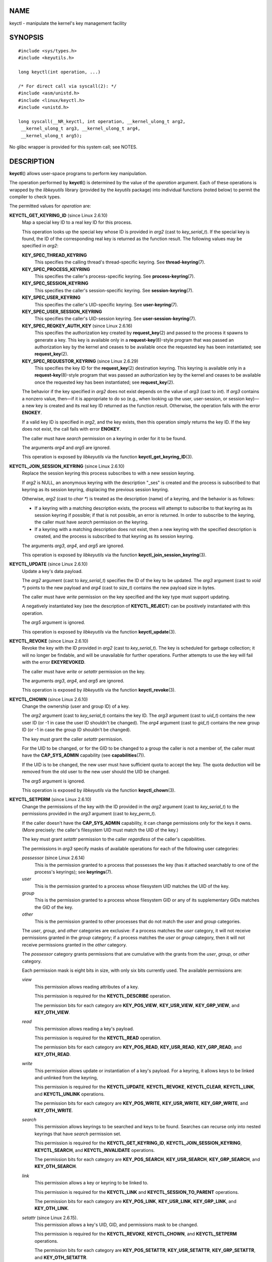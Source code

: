 NAME
====

keyctl - manipulate the kernel's key management facility

SYNOPSIS
========

::

   #include <sys/types.h>
   #include <keyutils.h>

   long keyctl(int operation, ...)

   /* For direct call via syscall(2): */
   #include <asm/unistd.h>
   #include <linux/keyctl.h>
   #include <unistd.h>

   long syscall(__NR_keyctl, int operation, __kernel_ulong_t arg2,
    __kernel_ulong_t arg3, __kernel_ulong_t arg4,
    __kernel_ulong_t arg5);

No glibc wrapper is provided for this system call; see NOTES.

DESCRIPTION
===========

**keyctl**\ () allows user-space programs to perform key manipulation.

The operation performed by **keyctl**\ () is determined by the value of
the *operation* argument. Each of these operations is wrapped by the
*libkeyutils* library (provided by the *keyutils* package) into
individual functions (noted below) to permit the compiler to check
types.

The permitted values for *operation* are:

**KEYCTL_GET_KEYRING_ID** (since Linux 2.6.10)
   Map a special key ID to a real key ID for this process.

   This operation looks up the special key whose ID is provided in
   *arg2* (cast to *key_serial_t*). If the special key is found, the ID
   of the corresponding real key is returned as the function result. The
   following values may be specified in *arg2*:

   **KEY_SPEC_THREAD_KEYRING**
      This specifies the calling thread's thread-specific keyring. See
      **thread-keyring**\ (7).

   **KEY_SPEC_PROCESS_KEYRING**
      This specifies the caller's process-specific keyring. See
      **process-keyring**\ (7).

   **KEY_SPEC_SESSION_KEYRING**
      This specifies the caller's session-specific keyring. See
      **session-keyring**\ (7).

   **KEY_SPEC_USER_KEYRING**
      This specifies the caller's UID-specific keyring. See
      **user-keyring**\ (7).

   **KEY_SPEC_USER_SESSION_KEYRING**
      This specifies the caller's UID-session keyring. See
      **user-session-keyring**\ (7).

   **KEY_SPEC_REQKEY_AUTH_KEY** (since Linux 2.6.16)
      This specifies the authorization key created by
      **request_key**\ (2) and passed to the process it spawns to
      generate a key. This key is available only in a
      **request-key**\ (8)-style program that was passed an
      authorization key by the kernel and ceases to be available once
      the requested key has been instantiated; see **request_key**\ (2).

   **KEY_SPEC_REQUESTOR_KEYRING** (since Linux 2.6.29)
      This specifies the key ID for the **request_key**\ (2) destination
      keyring. This keyring is available only in a
      **request-key**\ (8)-style program that was passed an
      authorization key by the kernel and ceases to be available once
      the requested key has been instantiated; see **request_key**\ (2).

   The behavior if the key specified in *arg2* does not exist depends on
   the value of *arg3* (cast to *int*). If *arg3* contains a nonzero
   value, then—if it is appropriate to do so (e.g., when looking up the
   user, user-session, or session key)—a new key is created and its real
   key ID returned as the function result. Otherwise, the operation
   fails with the error **ENOKEY**.

   If a valid key ID is specified in *arg2*, and the key exists, then
   this operation simply returns the key ID. If the key does not exist,
   the call fails with error **ENOKEY**.

   The caller must have *search* permission on a keyring in order for it
   to be found.

   The arguments *arg4* and *arg5* are ignored.

   This operation is exposed by *libkeyutils* via the function
   **keyctl_get_keyring_ID**\ (3).

**KEYCTL_JOIN_SESSION_KEYRING** (since Linux 2.6.10)
   Replace the session keyring this process subscribes to with a new
   session keyring.

   If *arg2* is NULL, an anonymous keyring with the description "_ses"
   is created and the process is subscribed to that keyring as its
   session keyring, displacing the previous session keyring.

   Otherwise, *arg2* (cast to *char \**) is treated as the description
   (name) of a keyring, and the behavior is as follows:

   -  If a keyring with a matching description exists, the process will
      attempt to subscribe to that keyring as its session keyring if
      possible; if that is not possible, an error is returned. In order
      to subscribe to the keyring, the caller must have *search*
      permission on the keyring.

   -  If a keyring with a matching description does not exist, then a
      new keyring with the specified description is created, and the
      process is subscribed to that keyring as its session keyring.

   The arguments *arg3*, *arg4*, and *arg5* are ignored.

   This operation is exposed by *libkeyutils* via the function
   **keyctl_join_session_keyring**\ (3).

**KEYCTL_UPDATE** (since Linux 2.6.10)
   Update a key's data payload.

   The *arg2* argument (cast to *key_serial_t*) specifies the ID of the
   key to be updated. The *arg3* argument (cast to *void \**) points to
   the new payload and *arg4* (cast to *size_t*) contains the new
   payload size in bytes.

   The caller must have *write* permission on the key specified and the
   key type must support updating.

   A negatively instantiated key (see the description of
   **KEYCTL_REJECT**) can be positively instantiated with this
   operation.

   The *arg5* argument is ignored.

   This operation is exposed by *libkeyutils* via the function
   **keyctl_update**\ (3).

**KEYCTL_REVOKE** (since Linux 2.6.10)
   Revoke the key with the ID provided in *arg2* (cast to
   *key_serial_t*). The key is scheduled for garbage collection; it will
   no longer be findable, and will be unavailable for further
   operations. Further attempts to use the key will fail with the error
   **EKEYREVOKED**.

   The caller must have *write* or *setattr* permission on the key.

   The arguments *arg3*, *arg4*, and *arg5* are ignored.

   This operation is exposed by *libkeyutils* via the function
   **keyctl_revoke**\ (3).

**KEYCTL_CHOWN** (since Linux 2.6.10)
   Change the ownership (user and group ID) of a key.

   The *arg2* argument (cast to *key_serial_t*) contains the key ID. The
   *arg3* argument (cast to *uid_t*) contains the new user ID (or -1 in
   case the user ID shouldn't be changed). The *arg4* argument (cast to
   *gid_t*) contains the new group ID (or -1 in case the group ID
   shouldn't be changed).

   The key must grant the caller *setattr* permission.

   For the UID to be changed, or for the GID to be changed to a group
   the caller is not a member of, the caller must have the
   **CAP_SYS_ADMIN** capability (see **capabilities**\ (7)).

   If the UID is to be changed, the new user must have sufficient quota
   to accept the key. The quota deduction will be removed from the old
   user to the new user should the UID be changed.

   The *arg5* argument is ignored.

   This operation is exposed by *libkeyutils* via the function
   **keyctl_chown**\ (3).

**KEYCTL_SETPERM** (since Linux 2.6.10)
   Change the permissions of the key with the ID provided in the *arg2*
   argument (cast to *key_serial_t*) to the permissions provided in the
   *arg3* argument (cast to *key_perm_t*).

   If the caller doesn't have the **CAP_SYS_ADMIN** capability, it can
   change permissions only for the keys it owns. (More precisely: the
   caller's filesystem UID must match the UID of the key.)

   The key must grant *setattr* permission to the caller *regardless* of
   the caller's capabilities.

   The permissions in *arg3* specify masks of available operations for
   each of the following user categories:

   *possessor* (since Linux 2.6.14)
      This is the permission granted to a process that possesses the key
      (has it attached searchably to one of the process's keyrings); see
      **keyrings**\ (7).

   *user*
      This is the permission granted to a process whose filesystem UID
      matches the UID of the key.

   *group*
      This is the permission granted to a process whose filesystem GID
      or any of its supplementary GIDs matches the GID of the key.

   *other*
      This is the permission granted to other processes that do not
      match the *user* and *group* categories.

   The *user*, *group*, and *other* categories are exclusive: if a
   process matches the *user* category, it will not receive permissions
   granted in the *group* category; if a process matches the *user* or
   *group* category, then it will not receive permissions granted in the
   *other* category.

   The *possessor* category grants permissions that are cumulative with
   the grants from the *user*, *group*, or *other* category.

   Each permission mask is eight bits in size, with only six bits
   currently used. The available permissions are:

   *view*
      This permission allows reading attributes of a key.

      This permission is required for the **KEYCTL_DESCRIBE** operation.

      The permission bits for each category are **KEY_POS_VIEW**,
      **KEY_USR_VIEW**, **KEY_GRP_VIEW**, and **KEY_OTH_VIEW**.

   *read*
      This permission allows reading a key's payload.

      This permission is required for the **KEYCTL_READ** operation.

      The permission bits for each category are **KEY_POS_READ**,
      **KEY_USR_READ**, **KEY_GRP_READ**, and **KEY_OTH_READ**.

   *write*
      This permission allows update or instantiation of a key's payload.
      For a keyring, it allows keys to be linked and unlinked from the
      keyring,

      This permission is required for the **KEYCTL_UPDATE**,
      **KEYCTL_REVOKE**, **KEYCTL_CLEAR**, **KEYCTL_LINK**, and
      **KEYCTL_UNLINK** operations.

      The permission bits for each category are **KEY_POS_WRITE**,
      **KEY_USR_WRITE**, **KEY_GRP_WRITE**, and **KEY_OTH_WRITE**.

   *search*
      This permission allows keyrings to be searched and keys to be
      found. Searches can recurse only into nested keyrings that have
      *search* permission set.

      This permission is required for the **KEYCTL_GET_KEYRING_ID**,
      **KEYCTL_JOIN_SESSION_KEYRING**, **KEYCTL_SEARCH**, and
      **KEYCTL_INVALIDATE** operations.

      The permission bits for each category are **KEY_POS_SEARCH**,
      **KEY_USR_SEARCH**, **KEY_GRP_SEARCH**, and **KEY_OTH_SEARCH**.

   *link*
      This permission allows a key or keyring to be linked to.

      This permission is required for the **KEYCTL_LINK** and
      **KEYCTL_SESSION_TO_PARENT** operations.

      The permission bits for each category are **KEY_POS_LINK**,
      **KEY_USR_LINK**, **KEY_GRP_LINK**, and **KEY_OTH_LINK**.

   *setattr* (since Linux 2.6.15).
      This permission allows a key's UID, GID, and permissions mask to
      be changed.

      This permission is required for the **KEYCTL_REVOKE**,
      **KEYCTL_CHOWN**, and **KEYCTL_SETPERM** operations.

      The permission bits for each category are **KEY_POS_SETATTR**,
      **KEY_USR_SETATTR**, **KEY_GRP_SETATTR**, and **KEY_OTH_SETATTR**.

   As a convenience, the following macros are defined as masks for all
   of the permission bits in each of the user categories:
   **KEY_POS_ALL**, **KEY_USR_ALL**, **KEY_GRP_ALL**, and
   **KEY_OTH_ALL**.

   The *arg4* and *arg5* arguments are ignored.

   This operation is exposed by *libkeyutils* via the function
   **keyctl_setperm**\ (3).

**KEYCTL_DESCRIBE** (since Linux 2.6.10)
   Obtain a string describing the attributes of a specified key.

   The ID of the key to be described is specified in *arg2* (cast to
   *key_serial_t*). The descriptive string is returned in the buffer
   pointed to by *arg3* (cast to *char \**); *arg4* (cast to *size_t*)
   specifies the size of that buffer in bytes.

   The key must grant the caller *view* permission.

   The returned string is null-terminated and contains the following
   information about the key:

*type*;\ *uid*;\ *gid*;\ *perm*;\ *description*

   In the above, *type* and *description* are strings, *uid* and *gid*
   are decimal strings, and *perm* is a hexadecimal permissions mask.
   The descriptive string is written with the following format:

   %s;%d;%d;%08x;%s

   **Note: the intention is that the descriptive string should** **be
   extensible in future kernel versions**. In particular, the
   *description* field will not contain semicolons; it should be parsed
   by working backwards from the end of the string to find the last
   semicolon. This allows future semicolon-delimited fields to be
   inserted in the descriptive string in the future.

   Writing to the buffer is attempted only when *arg3* is non-NULL and
   the specified buffer size is large enough to accept the descriptive
   string (including the terminating null byte). In order to determine
   whether the buffer size was too small, check to see if the return
   value of the operation is greater than *arg4*.

   The *arg5* argument is ignored.

   This operation is exposed by *libkeyutils* via the function
   **keyctl_describe**\ (3).

**KEYCTL_CLEAR**
   Clear the contents of (i.e., unlink all keys from) a keyring.

   The ID of the key (which must be of keyring type) is provided in
   *arg2* (cast to *key_serial_t*).

   The caller must have *write* permission on the keyring.

   The arguments *arg3*, *arg4*, and *arg5* are ignored.

   This operation is exposed by *libkeyutils* via the function
   **keyctl_clear**\ (3).

**KEYCTL_LINK** (since Linux 2.6.10)
   Create a link from a keyring to a key.

   The key to be linked is specified in *arg2* (cast to *key_serial_t*);
   the keyring is specified in *arg3* (cast to *key_serial_t*).

   If a key with the same type and description is already linked in the
   keyring, then that key is displaced from the keyring.

   Before creating the link, the kernel checks the nesting of the
   keyrings and returns appropriate errors if the link would produce a
   cycle or if the nesting of keyrings would be too deep (The limit on
   the nesting of keyrings is determined by the kernel constant
   **KEYRING_SEARCH_MAX_DEPTH**, defined with the value 6, and is
   necessary to prevent overflows on the kernel stack when recursively
   searching keyrings).

   The caller must have *link* permission on the key being added and
   *write* permission on the keyring.

   The arguments *arg4* and *arg5* are ignored.

   This operation is exposed by *libkeyutils* via the function
   **keyctl_link**\ (3).

**KEYCTL_UNLINK** (since Linux 2.6.10)
   Unlink a key from a keyring.

   The ID of the key to be unlinked is specified in *arg2* (cast to
   *key_serial_t*); the ID of the keyring from which it is to be
   unlinked is specified in *arg3* (cast to *key_serial_t*).

   If the key is not currently linked into the keyring, an error
   results.

   The caller must have *write* permission on the keyring from which the
   key is being removed.

   If the last link to a key is removed, then that key will be scheduled
   for destruction.

   The arguments *arg4* and *arg5* are ignored.

   This operation is exposed by *libkeyutils* via the function
   **keyctl_unlink**\ (3).

**KEYCTL_SEARCH** (since Linux 2.6.10)
   Search for a key in a keyring tree, returning its ID and optionally
   linking it to a specified keyring.

   The tree to be searched is specified by passing the ID of the head
   keyring in *arg2* (cast to *key_serial_t*). The search is performed
   breadth-first and recursively.

   The *arg3* and *arg4* arguments specify the key to be searched for:
   *arg3* (cast as *char \**) contains the key type (a null-terminated
   character string up to 32 bytes in size, including the terminating
   null byte), and *arg4* (cast as *char \**) contains the description
   of the key (a null-terminated character string up to 4096 bytes in
   size, including the terminating null byte).

   The source keyring must grant *search* permission to the caller. When
   performing the recursive search, only keyrings that grant the caller
   *search* permission will be searched. Only keys with for which the
   caller has *search* permission can be found.

   If the key is found, its ID is returned as the function result.

   If the key is found and *arg5* (cast to *key_serial_t*) is nonzero,
   then, subject to the same constraints and rules as **KEYCTL_LINK**,
   the key is linked into the keyring whose ID is specified in *arg5*.
   If the destination keyring specified in *arg5* already contains a
   link to a key that has the same type and description, then that link
   will be displaced by a link to the key found by this operation.

   Instead of valid existing keyring IDs, the source (*arg2*) and
   destination (*arg5*) keyrings can be one of the special keyring IDs
   listed under **KEYCTL_GET_KEYRING_ID**.

   This operation is exposed by *libkeyutils* via the function
   **keyctl_search**\ (3).

**KEYCTL_READ** (since Linux 2.6.10)
   Read the payload data of a key.

   The ID of the key whose payload is to be read is specified in *arg2*
   (cast to *key_serial_t*). This can be the ID of an existing key, or
   any of the special key IDs listed for **KEYCTL_GET_KEYRING_ID**.

   The payload is placed in the buffer pointed by *arg3* (cast to *char
   \**); the size of that buffer must be specified in *arg4* (cast to
   *size_t*).

   The returned data will be processed for presentation according to the
   key type. For example, a keyring will return an array of
   *key_serial_t* entries representing the IDs of all the keys that are
   linked to it. The *user* key type will return its data as is. If a
   key type does not implement this function, the operation fails with
   the error **EOPNOTSUPP**.

   If *arg3* is not NULL, as much of the payload data as will fit is
   copied into the buffer. On a successful return, the return value is
   always the total size of the payload data. To determine whether the
   buffer was of sufficient size, check to see that the return value is
   less than or equal to the value supplied in *arg4*.

   The key must either grant the caller *read* permission, or grant the
   caller *search* permission when searched for from the process
   keyrings (i.e., the key is possessed).

   The *arg5* argument is ignored.

   This operation is exposed by *libkeyutils* via the function
   **keyctl_read**\ (3).

**KEYCTL_INSTANTIATE** (since Linux 2.6.10)
   (Positively) instantiate an uninstantiated key with a specified
   payload.

   The ID of the key to be instantiated is provided in *arg2* (cast to
   *key_serial_t*).

   The key payload is specified in the buffer pointed to by *arg3* (cast
   to *void \**); the size of that buffer is specified in *arg4* (cast
   to *size_t*).

   The payload may be a NULL pointer and the buffer size may be 0 if
   this is supported by the key type (e.g., it is a keyring).

   The operation may be fail if the payload data is in the wrong format
   or is otherwise invalid.

   If *arg5* (cast to *key_serial_t*) is nonzero, then, subject to the
   same constraints and rules as **KEYCTL_LINK**, the instantiated key
   is linked into the keyring whose ID specified in *arg5*.

   The caller must have the appropriate authorization key, and once the
   uninstantiated key has been instantiated, the authorization key is
   revoked. In other words, this operation is available only from a
   **request-key**\ (8)-style program. See **request_key**\ (2) for an
   explanation of uninstantiated keys and key instantiation.

   This operation is exposed by *libkeyutils* via the function
   **keyctl_instantiate**\ (3).

**KEYCTL_NEGATE** (since Linux 2.6.10)
   Negatively instantiate an uninstantiated key.

   This operation is equivalent to the call:

   keyctl(KEYCTL_REJECT, arg2, arg3, ENOKEY, arg4);

   The *arg5* argument is ignored.

   This operation is exposed by *libkeyutils* via the function
   **keyctl_negate**\ (3).

**KEYCTL_SET_REQKEY_KEYRING** (since Linux 2.6.13)
   Set the default keyring to which implicitly requested keys will be
   linked for this thread, and return the previous setting. Implicit key
   requests are those made by internal kernel components, such as can
   occur when, for example, opening files on an AFS or NFS filesystem.
   Setting the default keyring also has an effect when requesting a key
   from user space; see **request_key**\ (2) for details.

   The *arg2* argument (cast to *int*) should contain one of the
   following values, to specify the new default keyring:

   **KEY_REQKEY_DEFL_NO_CHANGE**
      Don't change the default keyring. This can be used to discover the
      current default keyring (without changing it).

   **KEY_REQKEY_DEFL_DEFAULT**
      This selects the default behaviour, which is to use the
      thread-specific keyring if there is one, otherwise the
      process-specific keyring if there is one, otherwise the session
      keyring if there is one, otherwise the UID-specific session
      keyring, otherwise the user-specific keyring.

   **KEY_REQKEY_DEFL_THREAD_KEYRING**
      Use the thread-specific keyring (**thread-keyring**\ (7)) as the
      new default keyring.

   **KEY_REQKEY_DEFL_PROCESS_KEYRING**
      Use the process-specific keyring (**process-keyring**\ (7)) as the
      new default keyring.

   **KEY_REQKEY_DEFL_SESSION_KEYRING**
      Use the session-specific keyring (**session-keyring**\ (7)) as the
      new default keyring.

   **KEY_REQKEY_DEFL_USER_KEYRING**
      Use the UID-specific keyring (**user-keyring**\ (7)) as the new
      default keyring.

   **KEY_REQKEY_DEFL_USER_SESSION_KEYRING**
      Use the UID-specific session keyring
      (**user-session-keyring**\ (7)) as the new default keyring.

   **KEY_REQKEY_DEFL_REQUESTOR_KEYRING** (since Linux 2.6.29)
      Use the requestor keyring.

   All other values are invalid.

   The arguments *arg3*, *arg4*, and *arg5* are ignored.

   The setting controlled by this operation is inherited by the child of
   **fork**\ (2) and preserved across **execve**\ (2).

   This operation is exposed by *libkeyutils* via the function
   **keyctl_set_reqkey_keyring**\ (3).

**KEYCTL_SET_TIMEOUT** (since Linux 2.6.16)
   Set a timeout on a key.

   The ID of the key is specified in *arg2* (cast to *key_serial_t*).
   The timeout value, in seconds from the current time, is specified in
   *arg3* (cast to *unsigned int*). The timeout is measured against the
   realtime clock.

   Specifying the timeout value as 0 clears any existing timeout on the
   key.

   The */proc/keys* file displays the remaining time until each key will
   expire. (This is the only method of discovering the timeout on a
   key.)

   The caller must either have the *setattr* permission on the key or
   hold an instantiation authorization token for the key (see
   **request_key**\ (2)).

   The key and any links to the key will be automatically garbage
   collected after the timeout expires. Subsequent attempts to access
   the key will then fail with the error **EKEYEXPIRED**.

   This operation cannot be used to set timeouts on revoked, expired, or
   negatively instantiated keys.

   The arguments *arg4* and *arg5* are ignored.

   This operation is exposed by *libkeyutils* via the function
   **keyctl_set_timeout**\ (3).

**KEYCTL_ASSUME_AUTHORITY** (since Linux 2.6.16)
   Assume (or divest) the authority for the calling thread to
   instantiate a key.

   The *arg2* argument (cast to *key_serial_t*) specifies either a
   nonzero key ID to assume authority, or the value 0 to divest
   authority.

   If *arg2* is nonzero, then it specifies the ID of an uninstantiated
   key for which authority is to be assumed. That key can then be
   instantiated using one of **KEYCTL_INSTANTIATE**,
   **KEYCTL_INSTANTIATE_IOV**, **KEYCTL_REJECT**, or **KEYCTL_NEGATE**.
   Once the key has been instantiated, the thread is automatically
   divested of authority to instantiate the key.

   Authority over a key can be assumed only if the calling thread has
   present in its keyrings the authorization key that is associated with
   the specified key. (In other words, the **KEYCTL_ASSUME_AUTHORITY**
   operation is available only from a **request-key**\ (8)-style
   program; see **request_key**\ (2) for an explanation of how this
   operation is used.) The caller must have *search* permission on the
   authorization key.

   If the specified key has a matching authorization key, then the ID of
   that key is returned. The authorization key can be read
   (**KEYCTL_READ**) to obtain the callout information passed to
   **request_key**\ (2).

   If the ID given in *arg2* is 0, then the currently assumed authority
   is cleared (divested), and the value 0 is returned.

   The **KEYCTL_ASSUME_AUTHORITY** mechanism allows a program such as
   **request-key**\ (8) to assume the necessary authority to instantiate
   a new uninstantiated key that was created as a consequence of a call
   to **request_key**\ (2). For further information, see
   **request_key**\ (2) and the kernel source file
   *Documentation/security/keys-request-key.txt*.

   The arguments *arg3*, *arg4*, and *arg5* are ignored.

   This operation is exposed by *libkeyutils* via the function
   **keyctl_assume_authority**\ (3).

**KEYCTL_GET_SECURITY** (since Linux 2.6.26)
   Get the LSM (Linux Security Module) security label of the specified
   key.

   The ID of the key whose security label is to be fetched is specified
   in *arg2* (cast to *key_serial_t*). The security label (terminated by
   a null byte) will be placed in the buffer pointed to by *arg3*
   argument (cast to *char \**); the size of the buffer must be provided
   in *arg4* (cast to *size_t*).

   If *arg3* is specified as NULL or the buffer size specified in *arg4*
   is too small, the full size of the security label string (including
   the terminating null byte) is returned as the function result, and
   nothing is copied to the buffer.

   The caller must have *view* permission on the specified key.

   The returned security label string will be rendered in a form
   appropriate to the LSM in force. For example, with SELinux, it may
   look like:

   unconfined_u:unconfined_r:unconfined_t:s0-s0:c0.c1023

   If no LSM is currently in force, then an empty string is placed in
   the buffer.

   The *arg5* argument is ignored.

   This operation is exposed by *libkeyutils* via the functions
   **keyctl_get_security**\ (3) and **keyctl_get_security_alloc**\ (3).

**KEYCTL_SESSION_TO_PARENT** (since Linux 2.6.32)
   Replace the session keyring to which the *parent* of the calling
   process subscribes with the session keyring of the calling process.

   The keyring will be replaced in the parent process at the point where
   the parent next transitions from kernel space to user space.

   The keyring must exist and must grant the caller *link* permission.
   The parent process must be single-threaded and have the same
   effective ownership as this process and must not be set-user-ID or
   set-group-ID. The UID of the parent process's existing session
   keyring (f it has one), as well as the UID of the caller's session
   keyring much match the caller's effective UID.

   The fact that it is the parent process that is affected by this
   operation allows a program such as the shell to start a child process
   that uses this operation to change the shell's session keyring. (This
   is what the **keyctl**\ (1) **new_session** command does.)

   The arguments *arg2*, *arg3*, *arg4*, and *arg5* are ignored.

   This operation is exposed by *libkeyutils* via the function
   **keyctl_session_to_parent**\ (3).

**KEYCTL_REJECT** (since Linux 2.6.39)
   Mark a key as negatively instantiated and set an expiration timer on
   the key. This operation provides a superset of the functionality of
   the earlier **KEYCTL_NEGATE** operation.

   The ID of the key that is to be negatively instantiated is specified
   in *arg2* (cast to *key_serial_t*). The *arg3* (cast to *unsigned
   int*) argument specifies the lifetime of the key, in seconds. The
   *arg4* argument (cast to *unsigned int*) specifies the error to be
   returned when a search hits this key; typically, this is one of
   **EKEYREJECTED**, **EKEYREVOKED**, or **EKEYEXPIRED**.

   If *arg5* (cast to *key_serial_t*) is nonzero, then, subject to the
   same constraints and rules as **KEYCTL_LINK**, the negatively
   instantiated key is linked into the keyring whose ID is specified in
   *arg5*.

   The caller must have the appropriate authorization key. In other
   words, this operation is available only from a
   **request-key**\ (8)-style program. See **request_key**\ (2).

   The caller must have the appropriate authorization key, and once the
   uninstantiated key has been instantiated, the authorization key is
   revoked. In other words, this operation is available only from a
   **request-key**\ (8)-style program. See **request_key**\ (2) for an
   explanation of uninstantiated keys and key instantiation.

   This operation is exposed by *libkeyutils* via the function
   **keyctl_reject**\ (3).

**KEYCTL_INSTANTIATE_IOV** (since Linux 2.6.39)
   Instantiate an uninstantiated key with a payload specified via a
   vector of buffers.

   This operation is the same as **KEYCTL_INSTANTIATE**, but the payload
   data is specified as an array of *iovec* structures:

   ::

      struct iovec {
          void  *iov_base;    /* Starting address of buffer */
          size_t iov_len;     /* Size of buffer (in bytes) */
      };

   The pointer to the payload vector is specified in *arg3* (cast as
   *const struct iovec \**). The number of items in the vector is
   specified in *arg4* (cast as *unsigned int*).

   The *arg2* (key ID) and *arg5* (keyring ID) are interpreted as for
   **KEYCTL_INSTANTIATE**.

   This operation is exposed by *libkeyutils* via the function
   **keyctl_instantiate_iov**\ (3).

**KEYCTL_INVALIDATE** (since Linux 3.5)
   Mark a key as invalid.

   The ID of the key to be invalidated is specified in *arg2* (cast to
   *key_serial_t*).

   To invalidate a key, the caller must have *search* permission on the
   key.

   This operation marks the key as invalid and schedules immediate
   garbage collection. The garbage collector removes the invalidated key
   from all keyrings and deletes the key when its reference count
   reaches zero. After this operation, the key will be ignored by all
   searches, even if it is not yet deleted.

   Keys that are marked invalid become invisible to normal key
   operations immediately, though they are still visible in */proc/keys*
   (marked with an 'i' flag) until they are actually removed.

   The arguments *arg3*, *arg4*, and *arg5* are ignored.

   This operation is exposed by *libkeyutils* via the function
   **keyctl_invalidate**\ (3).

**KEYCTL_GET_PERSISTENT** (since Linux 3.13)
   Get the persistent keyring (**persistent-keyring**\ (7)) for a
   specified user and link it to a specified keyring.

   The user ID is specified in *arg2* (cast to *uid_t*). If the value -1
   is specified, the caller's real user ID is used. The ID of the
   destination keyring is specified in *arg3* (cast to *key_serial_t*).

   The caller must have the **CAP_SETUID** capability in its user
   namespace in order to fetch the persistent keyring for a user ID that
   does not match either the real or effective user ID of the caller.

   If the call is successful, a link to the persistent keyring is added
   to the keyring whose ID was specified in *arg3*.

   The caller must have *write* permission on the keyring.

   The persistent keyring will be created by the kernel if it does not
   yet exist.

   Each time the **KEYCTL_GET_PERSISTENT** operation is performed, the
   persistent keyring will have its expiration timeout reset to the
   value in:

   ::

      /proc/sys/kernel/keys/persistent_keyring_expiry

   Should the timeout be reached, the persistent keyring will be removed
   and everything it pins can then be garbage collected.

   Persistent keyrings were added to Linux in kernel version 3.13.

   The arguments *arg4* and *arg5* are ignored.

   This operation is exposed by *libkeyutils* via the function
   **keyctl_get_persistent**\ (3).

**KEYCTL_DH_COMPUTE** (since Linux 4.7)
   Compute a Diffie-Hellman shared secret or public key, optionally
   applying key derivation function (KDF) to the result.

   The *arg2* argument is a pointer to a set of parameters containing
   serial numbers for three *"user"* keys used in the Diffie-Hellman
   calculation, packaged in a structure of the following form:

   ::

      struct keyctl_dh_params {
          int32_t private; /* The local private key */
          int32_t prime; /* The prime, known to both parties */
          int32_t base;  /* The base integer: either a shared
                            generator or the remote public key */
      };

   Each of the three keys specified in this structure must grant the
   caller *read* permission. The payloads of these keys are used to
   calculate the Diffie-Hellman result as:

   base ^ private mod prime

   If the base is the shared generator, the result is the local public
   key. If the base is the remote public key, the result is the shared
   secret.

   The *arg3* argument (cast to *char \**) points to a buffer where the
   result of the calculation is placed. The size of that buffer is
   specified in *arg4* (cast to *size_t*).

   The buffer must be large enough to accommodate the output data,
   otherwise an error is returned. If *arg4* is specified zero, in which
   case the buffer is not used and the operation returns the minimum
   required buffer size (i.e., the length of the prime).

   Diffie-Hellman computations can be performed in user space, but
   require a multiple-precision integer (MPI) library. Moving the
   implementation into the kernel gives access to the kernel MPI
   implementation, and allows access to secure or acceleration hardware.

   Adding support for DH computation to the **keyctl**\ () system call
   was considered a good fit due to the DH algorithm's use for deriving
   shared keys; it also allows the type of the key to determine which DH
   implementation (software or hardware) is appropriate.

   If the *arg5* argument is **NULL**, then the DH result itself is
   returned. Otherwise (since Linux 4.12), it is a pointer to a
   structure which specifies parameters of the KDF operation to be
   applied:

   ::

      struct keyctl_kdf_params {
          char *hashname;     /* Hash algorithm name */
          char *otherinfo;    /* SP800-56A OtherInfo */
          __u32 otherinfolen; /* Length of otherinfo data */
          __u32 __spare[8];   /* Reserved */
      };

   The *hashname* field is a null-terminated string which specifies a
   hash name (available in the kernel's crypto API; the list of the
   hashes available is rather tricky to observe; please refer to the
   `"Kernel Crypto API
   Architecture" <https://www.kernel.org/doc/html/latest/crypto/architecture.html>`__
   documentation for the information regarding how hash names are
   constructed and your kernel's source and configuration regarding what
   ciphers and templates with type **CRYPTO_ALG_TYPE_SHASH** are
   available) to be applied to DH result in KDF operation.

   The *otherinfo* field is an *OtherInfo* data as described in
   SP800-56A section 5.8.1.2 and is algorithm-specific. This data is
   concatenated with the result of DH operation and is provided as an
   input to the KDF operation. Its size is provided in the
   *otherinfolen* field and is limited by **KEYCTL_KDF_MAX_OI_LEN**
   constant that defined in *security/keys/internal.h* to a value of 64.

   The **\__spare** field is currently unused. It was ignored until
   Linux 4.13 (but still should be user-addressable since it is copied
   to the kernel), and should contain zeros since Linux 4.13.

   The KDF implementation complies with SP800-56A as well as with
   SP800-108 (the counter KDF).

   This operation is exposed by *libkeyutils* (from version 1.5.10
   onwards) via the functions **keyctl_dh_compute**\ (3) and
   **keyctl_dh_compute_alloc**\ (3).

**KEYCTL_RESTRICT_KEYRING** (since Linux 4.12)
   Apply a key-linking restriction to the keyring with the ID provided
   in *arg2* (cast to *key_serial_t*). The caller must have *setattr*
   permission on the key. If *arg3* is NULL, any attempt to add a key to
   the keyring is blocked; otherwise it contains a pointer to a string
   with a key type name and *arg4* contains a pointer to string that
   describes the type-specific restriction. As of Linux 4.12, only the
   type "asymmetric" has restrictions defined:

   **builtin_trusted**
      Allows only keys that are signed by a key linked to the built-in
      keyring (".builtin_trusted_keys").

   **builtin_and_secondary_trusted**
      Allows only keys that are signed by a key linked to the secondary
      keyring (".secondary_trusted_keys") or, by extension, a key in a
      built-in keyring, as the latter is linked to the former.

   **key_or_keyring:**\ *key*
   **key_or_keyring:**\ *key*\ **:chain**
      If *key* specifies the ID of a key of type "asymmetric", then only
      keys that are signed by this key are allowed.

      If *key* specifies the ID of a keyring, then only keys that are
      signed by a key linked to this keyring are allowed.

      If ":chain" is specified, keys that are signed by a keys linked to
      the destination keyring (that is, the keyring with the ID
      specified in the *arg2* argument) are also allowed.

   Note that a restriction can be configured only once for the specified
   keyring; once a restriction is set, it can't be overridden.

   The argument *arg5* is ignored.

RETURN VALUE
============

For a successful call, the return value depends on the operation:

**KEYCTL_GET_KEYRING_ID**
   The ID of the requested keyring.

**KEYCTL_JOIN_SESSION_KEYRING**
   The ID of the joined session keyring.

**KEYCTL_DESCRIBE**
   The size of the description (including the terminating null byte),
   irrespective of the provided buffer size.

**KEYCTL_SEARCH**
   The ID of the key that was found.

**KEYCTL_READ**
   The amount of data that is available in the key, irrespective of the
   provided buffer size.

**KEYCTL_SET_REQKEY_KEYRING**
   The ID of the previous default keyring to which implicitly requested
   keys were linked (one of **KEY_REQKEY_DEFL_USER_\***).

**KEYCTL_ASSUME_AUTHORITY**
   Either 0, if the ID given was 0, or the ID of the authorization key
   matching the specified key, if a nonzero key ID was provided.

**KEYCTL_GET_SECURITY**
   The size of the LSM security label string (including the terminating
   null byte), irrespective of the provided buffer size.

**KEYCTL_GET_PERSISTENT**
   The ID of the persistent keyring.

**KEYCTL_DH_COMPUTE**
   The number of bytes copied to the buffer, or, if *arg4* is 0, the
   required buffer size.

All other operations
   Zero.

On error, -1 is returned, and *errno* is set appropriately to indicate
the error.

ERRORS
======

**EACCES**
   The requested operation wasn't permitted.

**EAGAIN**
   *operation* was **KEYCTL_DH_COMPUTE** and there was an error during
   crypto module initialization.

**EDEADLK**
   *operation* was **KEYCTL_LINK** and the requested link would result
   in a cycle.

**EDEADLK**
   *operation* was **KEYCTL_RESTRICT_KEYRING** and the requested keyring
   restriction would result in a cycle.

**EDQUOT**
   The key quota for the caller's user would be exceeded by creating a
   key or linking it to the keyring.

**EEXIST**
   *operation* was **KEYCTL_RESTRICT_KEYRING** and keyring provided in
   *arg2* argument already has a restriction set.

**EFAULT**
   *operation* was **KEYCTL_DH_COMPUTE** and one of the following has
   failed:

   -  copying of the *struct keyctl_dh_params*, provided in the *arg2*
      argument, from user space;

   -  copying of the *struct keyctl_kdf_params*, provided in the
      non-NULL *arg5* argument, from user space (in case kernel supports
      performing KDF operation on DH operation result);

   -  copying of data pointed by the *hashname* field of the *struct
      keyctl_kdf_params* from user space;

   -  copying of data pointed by the *otherinfo* field of the *struct
      keyctl_kdf_params* from user space if the *otherinfolen* field was
      nonzero;

   -  copying of the result to user space.

**EINVAL**
   *operation* was **KEYCTL_SETPERM** and an invalid permission bit was
   specified in *arg3*.

**EINVAL**
   *operation* was **KEYCTL_SEARCH** and the size of the description in
   *arg4* (including the terminating null byte) exceeded 4096 bytes.
   size of the string (including the terminating null byte) specified in
   *arg3* (the key type) or *arg4* (the key description) exceeded the
   limit (32 bytes and 4096 bytes respectively).

**EINVAL** (Linux kernels before 4.12)
   *operation* was **KEYCTL_DH_COMPUTE**, argument *arg5* was non-NULL.

**EINVAL**
   *operation* was **KEYCTL_DH_COMPUTE** And the digest size of the
   hashing algorithm supplied is zero.

**EINVAL**
   *operation* was **KEYCTL_DH_COMPUTE** and the buffer size provided is
   not enough to hold the result. Provide 0 as a buffer size in order to
   obtain the minimum buffer size.

**EINVAL**
   *operation* was **KEYCTL_DH_COMPUTE** and the hash name provided in
   the *hashname* field of the *struct keyctl_kdf_params* pointed by
   *arg5* argument is too big (the limit is implementation-specific and
   varies between kernel versions, but it is deemed big enough for all
   valid algorithm names).

**EINVAL**
   *operation* was **KEYCTL_DH_COMPUTE** and the *\__spare* field of the
   *struct keyctl_kdf_params* provided in the *arg5* argument contains
   nonzero values.

**EKEYEXPIRED**
   An expired key was found or specified.

**EKEYREJECTED**
   A rejected key was found or specified.

**EKEYREVOKED**
   A revoked key was found or specified.

**ELOOP**
   *operation* was **KEYCTL_LINK** and the requested link would cause
   the maximum nesting depth for keyrings to be exceeded.

**EMSGSIZE**
   *operation* was **KEYCTL_DH_COMPUTE** and the buffer length exceeds
   **KEYCTL_KDF_MAX_OUTPUT_LEN** (which is 1024 currently) or the
   *otherinfolen* field of the *struct keyctl_kdf_parms* passed in
   *arg5* exceeds **KEYCTL_KDF_MAX_OI_LEN** (which is 64 currently).

**ENFILE** (Linux kernels before 3.13)
   *operation* was **KEYCTL_LINK** and the keyring is full. (Before
   Linux 3.13, the available space for storing keyring links was limited
   to a single page of memory; since Linux 3.13, there is no fixed
   limit.)

**ENOENT**
   *operation* was **KEYCTL_UNLINK** and the key to be unlinked isn't
   linked to the keyring.

**ENOENT**
   *operation* was **KEYCTL_DH_COMPUTE** and the hashing algorithm
   specified in the *hashname* field of the *struct keyctl_kdf_params*
   pointed by *arg5* argument hasn't been found.

**ENOENT**
   *operation* was **KEYCTL_RESTRICT_KEYRING** and the type provided in
   *arg3* argument doesn't support setting key linking restrictions.

**ENOKEY**
   No matching key was found or an invalid key was specified.

**ENOKEY**
   The value **KEYCTL_GET_KEYRING_ID** was specified in *operation*, the
   key specified in *arg2* did not exist, and *arg3* was zero (meaning
   don't create the key if it didn't exist).

**ENOMEM**
   One of kernel memory allocation routines failed during the execution
   of the syscall.

**ENOTDIR**
   A key of keyring type was expected but the ID of a key with a
   different type was provided.

**EOPNOTSUPP**
   *operation* was **KEYCTL_READ** and the key type does not support
   reading (e.g., the type is *"login"*).

**EOPNOTSUPP**
   *operation* was **KEYCTL_UPDATE** and the key type does not support
   updating.

**EOPNOTSUPP**
   *operation* was **KEYCTL_RESTRICT_KEYRING**, the type provided in
   *arg3* argument was "asymmetric", and the key specified in the
   restriction specification provided in *arg4* has type other than
   "asymmetric" or "keyring".

**EPERM**
   *operation* was **KEYCTL_GET_PERSISTENT**, *arg2* specified a UID
   other than the calling thread's real or effective UID, and the caller
   did not have the **CAP_SETUID** capability.

**EPERM**
   *operation* was **KEYCTL_SESSION_TO_PARENT** and either: all of the
   UIDs (GIDs) of the parent process do not match the effective UID
   (GID) of the calling process; the UID of the parent's existing
   session keyring or the UID of the caller's session keyring did not
   match the effective UID of the caller; the parent process is not
   single-thread; or the parent process is **init**\ (1) or a kernel
   thread.

**ETIMEDOUT**
   *operation* was **KEYCTL_DH_COMPUTE** and the initialization of
   crypto modules has timed out.

VERSIONS
========

This system call first appeared in Linux 2.6.10.

CONFORMING TO
=============

This system call is a nonstandard Linux extension.

NOTES
=====

No wrapper for this system call is provided in glibc. A wrapper is
provided in the *libkeyutils* library. When employing the wrapper in
that library, link with *-lkeyutils*. However, rather than using this
system call directly, you probably want to use the various library
functions mentioned in the descriptions of individual operations above.

EXAMPLES
========

The program below provide subset of the functionality of the
**request-key**\ (8) program provided by the *keyutils* package. For
informational purposes, the program records various information in a log
file.

As described in **request_key**\ (2), the **request-key**\ (8) program
is invoked with command-line arguments that describe a key that is to be
instantiated. The example program fetches and logs these arguments. The
program assumes authority to instantiate the requested key, and then
instantiates that key.

The following shell session demonstrates the use of this program. In the
session, we compile the program and then use it to temporarily replace
the standard **request-key**\ (8) program. (Note that temporarily
disabling the standard **request-key**\ (8) program may not be safe on
some systems.) While our example program is installed, we use the
example program shown in **request_key**\ (2) to request a key.

::

   $ cc -o key_instantiate key_instantiate.c -lkeyutils
   $ sudo mv /sbin/request-key /sbin/request-key.backup
   $ sudo cp key_instantiate /sbin/request-key
   $ ./t_request_key user mykey somepayloaddata
   Key ID is 20d035bf
   $ sudo mv /sbin/request-key.backup /sbin/request-key

Looking at the log file created by this program, we can see the
command-line arguments supplied to our example program:

::

   $ cat /tmp/key_instantiate.log 
   Time: Mon Nov  7 13:06:47 2016

   Command line arguments:
     argv[0]:            /sbin/request-key
     operation:          create
     key_to_instantiate: 20d035bf
     UID:                1000
     GID:                1000
     thread_keyring:     0
     process_keyring:    0
     session_keyring:    256e6a6

   Key description:      user;1000;1000;3f010000;mykey
   Auth key payload:     somepayloaddata
   Destination keyring:  256e6a6
   Auth key description: .request_key_auth;1000;1000;0b010000;20d035bf

The last few lines of the above output show that the example program was
able to fetch:

-  the description of the key to be instantiated, which included the
   name of the key (*mykey*);

-  the payload of the authorization key, which consisted of the data
   (*somepayloaddata*) passed to **request_key**\ (2);

-  the destination keyring that was specified in the call to
   **request_key**\ (2); and

-  the description of the authorization key, where we can see that the
   name of the authorization key matches the ID of the key that is to be
   instantiated (*20d035bf*).

The example program in **request_key**\ (2) specified the destination
keyring as **KEY_SPEC_SESSION_KEYRING**. By examining the contents of
*/proc/keys*, we can see that this was translated to the ID of the
destination keyring (*0256e6a6*) shown in the log output above; we can
also see the newly created key with the name *mykey* and ID *20d035bf*.

::

   $ cat /proc/keys | egrep 'mykey|256e6a6'
   0256e6a6 I--Q---  194 perm 3f030000  1000  1000 keyring  _ses: 3
   20d035bf I--Q---    1 perm 3f010000  1000  1000 user     mykey: 16

Program source
--------------

::

   /* key_instantiate.c */

   #include <sys/types.h>
   #include <keyutils.h>
   #include <time.h>
   #include <fcntl.h>
   #include <stdio.h>
   #include <stdlib.h>
   #include <unistd.h>
   #include <string.h>
   #include <errno.h>

   #ifndef KEY_SPEC_REQUESTOR_KEYRING
   #define KEY_SPEC_REQUESTOR_KEYRING      -8
   #endif

   int
   main(int argc, char *argv[])
   {
       FILE *fp;
       time_t t;
       char *operation;
       key_serial_t key_to_instantiate, dest_keyring;
       key_serial_t thread_keyring, process_keyring, session_keyring;
       uid_t uid;
       gid_t gid;
       char dbuf[256];
       char auth_key_payload[256];
       int akp_size;       /* Size of auth_key_payload */

       fp = fopen("/tmp/key_instantiate.log", "w");
       if (fp == NULL)
           exit(EXIT_FAILURE);

       setbuf(fp, NULL);

       t = time(NULL);
       fprintf(fp, "Time: %s\n", ctime(&t));

       /*
        * The kernel passes a fixed set of arguments to the program
        * that it execs; fetch them.
        */
       operation = argv[1];
       key_to_instantiate = atoi(argv[2]);
       uid = atoi(argv[3]);
       gid = atoi(argv[4]);
       thread_keyring = atoi(argv[5]);
       process_keyring = atoi(argv[6]);
       session_keyring = atoi(argv[7]);

       fprintf(fp, "Command line arguments:\n");
       fprintf(fp, "  argv[0]:            %s\n", argv[0]);
       fprintf(fp, "  operation:          %s\n", operation);
       fprintf(fp, "  key_to_instantiate: %lx\n",
               (long) key_to_instantiate);
       fprintf(fp, "  UID:                %ld\n", (long) uid);
       fprintf(fp, "  GID:                %ld\n", (long) gid);
       fprintf(fp, "  thread_keyring:     %lx\n", (long) thread_keyring);
       fprintf(fp, "  process_keyring:    %lx\n", (long) process_keyring);
       fprintf(fp, "  session_keyring:    %lx\n", (long) session_keyring);
       fprintf(fp, "\n");

       /*
        * Assume the authority to instantiate the key named in argv[2]
        */
       if (keyctl(KEYCTL_ASSUME_AUTHORITY, key_to_instantiate) == -1) {
           fprintf(fp, "KEYCTL_ASSUME_AUTHORITY failed: %s\n",
                   strerror(errno));
           exit(EXIT_FAILURE);
       }

       /*
        * Fetch the description of the key that is to be instantiated
        */
       if (keyctl(KEYCTL_DESCRIBE, key_to_instantiate,
                   dbuf, sizeof(dbuf)) == -1) {
           fprintf(fp, "KEYCTL_DESCRIBE failed: %s\n", strerror(errno));
           exit(EXIT_FAILURE);
       }

       fprintf(fp, "Key description:      %s\n", dbuf);

       /*
        * Fetch the payload of the authorization key, which is
        * actually the callout data given to request_key()
        */
       akp_size = keyctl(KEYCTL_READ, KEY_SPEC_REQKEY_AUTH_KEY,
                         auth_key_payload, sizeof(auth_key_payload));
       if (akp_size == -1) {
           fprintf(fp, "KEYCTL_READ failed: %s\n", strerror(errno));
           exit(EXIT_FAILURE);
       }

       auth_key_payload[akp_size] = '\0';
       fprintf(fp, "Auth key payload:     %s\n", auth_key_payload);

       /*
        * For interest, get the ID of the authorization key and
        * display it.
        */
       auth_key = keyctl(KEYCTL_GET_KEYRING_ID,
               KEY_SPEC_REQKEY_AUTH_KEY);
       if (auth_key == -1) {
           fprintf(fp, "KEYCTL_GET_KEYRING_ID failed: %s\n",
                   strerror(errno));
           exit(EXIT_FAILURE);
       }

       fprintf(fp, "Auth key ID:          %lx\n", (long) auth_key);

       /*
        * Fetch key ID for the request_key(2) destination keyring.
        */
       dest_keyring = keyctl(KEYCTL_GET_KEYRING_ID,
                             KEY_SPEC_REQUESTOR_KEYRING);
       if (dest_keyring == -1) {
           fprintf(fp, "KEYCTL_GET_KEYRING_ID failed: %s\n",
                   strerror(errno));
           exit(EXIT_FAILURE);
       }

       fprintf(fp, "Destination keyring:  %lx\n", (long) dest_keyring);

       /*
        * Fetch the description of the authorization key. This
        * allows us to see the key type, UID, GID, permissions,
        * and description (name) of the key. Among other things,
        * we will see that the name of the key is a hexadecimal
        * string representing the ID of the key to be instantiated.
        */
       if (keyctl(KEYCTL_DESCRIBE, KEY_SPEC_REQKEY_AUTH_KEY,
                   dbuf, sizeof(dbuf)) == -1) {
           fprintf(fp, "KEYCTL_DESCRIBE failed: %s\n", strerror(errno));
           exit(EXIT_FAILURE);
       }

       fprintf(fp, "Auth key description: %s\n", dbuf);

       /*
        * Instantiate the key using the callout data that was supplied
        * in the payload of the authorization key.
        */
       if (keyctl(KEYCTL_INSTANTIATE, key_to_instantiate,
                  auth_key_payload, akp_size + 1, dest_keyring) == -1) {
           fprintf(fp, "KEYCTL_INSTANTIATE failed: %s\n",
                   strerror(errno));
           exit(EXIT_FAILURE);
       }

       exit(EXIT_SUCCESS);
   }

SEE ALSO
========

**keyctl**\ (1), **add_key**\ (2), **request_key**\ (2),
**keyctl**\ (3), **keyctl_assume_authority**\ (3),
**keyctl_chown**\ (3), **keyctl_clear**\ (3), **keyctl_describe**\ (3),
**keyctl_describe_alloc**\ (3), **keyctl_dh_compute**\ (3),
**keyctl_dh_compute_alloc**\ (3), **keyctl_get_keyring_ID**\ (3),
**keyctl_get_persistent**\ (3), **keyctl_get_security**\ (3),
**keyctl_get_security_alloc**\ (3), **keyctl_instantiate**\ (3),
**keyctl_instantiate_iov**\ (3), **keyctl_invalidate**\ (3),
**keyctl_join_session_keyring**\ (3), **keyctl_link**\ (3),
**keyctl_negate**\ (3), **keyctl_read**\ (3),
**keyctl_read_alloc**\ (3), **keyctl_reject**\ (3),
**keyctl_revoke**\ (3), **keyctl_search**\ (3),
**keyctl_session_to_parent**\ (3), **keyctl_set_reqkey_keyring**\ (3),
**keyctl_set_timeout**\ (3), **keyctl_setperm**\ (3),
**keyctl_unlink**\ (3), **keyctl_update**\ (3),
**recursive_key_scan**\ (3), **recursive_session_key_scan**\ (3),
**capabilities**\ (7), **credentials**\ (7), **keyrings**\ (7),
**keyutils**\ (7), **persistent-keyring**\ (7),
**process-keyring**\ (7), **session-keyring**\ (7),
**thread-keyring**\ (7), **user-keyring**\ (7),
**user_namespaces**\ (7), **user-session-keyring**\ (7),
**request-key**\ (8)

The kernel source files under *Documentation/security/keys/* (or, before
Linux 4.13, in the file *Documentation/security/keys.txt*).
